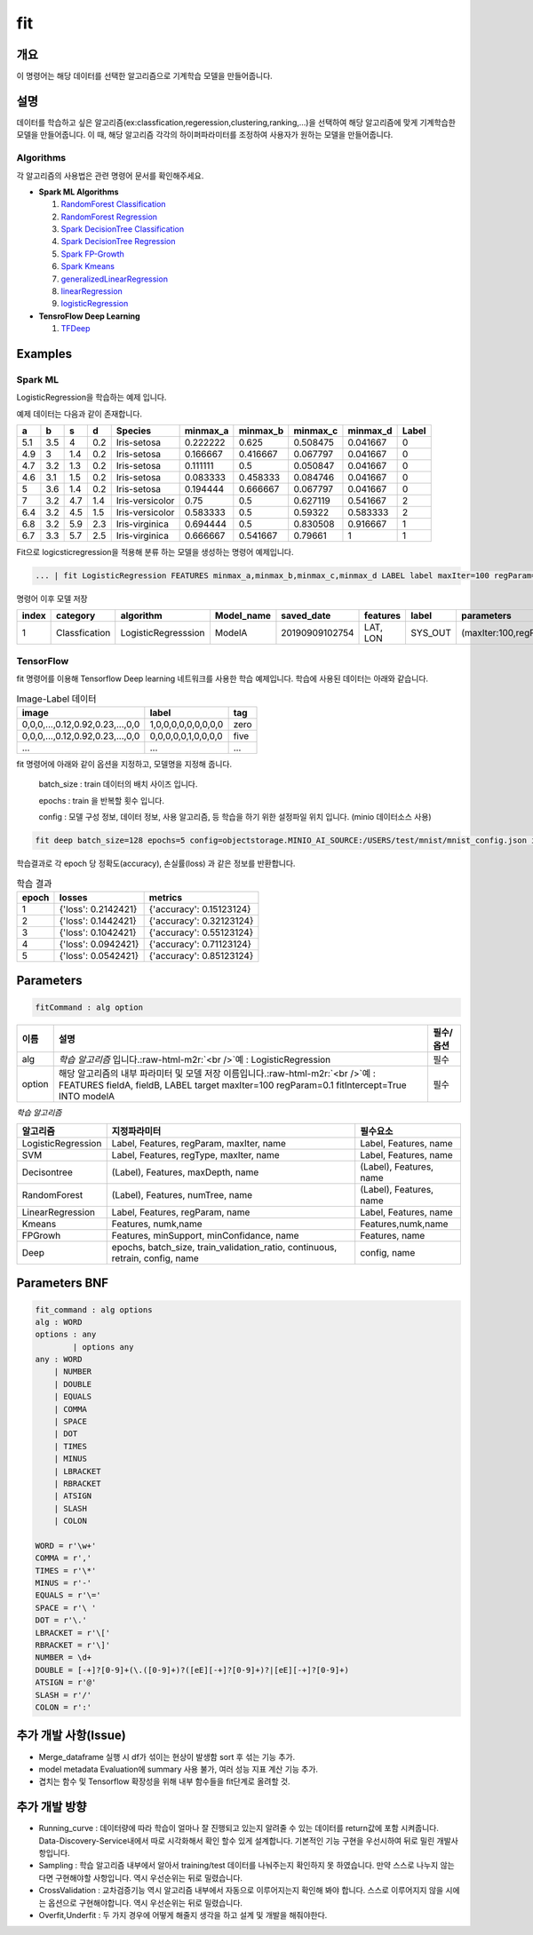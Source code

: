 .. role:: raw-html-m2r(raw)
   :format: html


fit
====================================================================================================

개요
----------------------------------------------------------------------------------------------------

이 명령어는 해당 데이터를 선택한 알고리즘으로 기계학습 모델을 만들어줍니다.

설명
----------------------------------------------------------------------------------------------------

데이터를 학습하고 싶은 알고리즘(ex:classfication,regeression,clustering,ranking,...)을 선택하여 해당 알고리즘에 맞게 기계학습한 모델을 만들어줍니다. 이 때, 해당 알고리즘 각각의 하이퍼파라미터를 조정하여 사용자가 원하는 모델을 만들어줍니다.

Algorithms
''''''''''

각 알고리즘의 사용법은 관련 명령어 문서를 확인해주세요.

- **Spark ML Algorithms**

  1. `RandomForest Classification <ml_algorithms/RandomForestClassification.html>`_
  2. `RandomForest Regression <ml_algorithms/RandomForestRegression.html>`_
  3. `Spark DecisionTree Classification <ml_algorithms/SparkDecisionTreeClassification.html>`_
  4. `Spark DecisionTree Regression <ml_algorithms/SparkDecisionTreeRegression.html>`_
  5. `Spark FP-Growth <ml_algorithms/SparkFPGrowth.html>`_
  6. `Spark Kmeans <ml_algorithms/SparkKmeans.html>`_
  7. `generalizedLinearRegression <ml_algorithms/generalizedlinearregression.html>`_
  8. `linearRegression <ml_algorithms/linearregression.html>`_
  9. `logisticRegression <ml_algorithms/logisticregression.html>`_

- **TensroFlow Deep Learning**

  1. `TFDeep <ml_algorithms/TFDeep.html>`_ 

Examples
----------------------------------------------------------------------------------------------------

Spark ML
''''''''

LogisticRegression을 학습하는 예제 입니다.

예제 데이터는 다음과 같이 존재합니다.

.. list-table::
   :header-rows: 1

   * - a
     - b
     - s
     - d
     - Species
     - minmax_a
     - minmax_b
     - minmax_c
     - minmax_d
     - Label
   * - 5.1
     - 3.5
     - 4
     - 0.2
     - Iris-setosa
     - 0.222222
     - 0.625
     - 0.508475
     - 0.041667
     - 0
   * - 4.9
     - 3
     - 1.4
     - 0.2
     - Iris-setosa
     - 0.166667
     - 0.416667
     - 0.067797
     - 0.041667
     - 0
   * - 4.7
     - 3.2
     - 1.3
     - 0.2
     - Iris-setosa
     - 0.111111
     - 0.5
     - 0.050847
     - 0.041667
     - 0
   * - 4.6
     - 3.1
     - 1.5
     - 0.2
     - Iris-setosa
     - 0.083333
     - 0.458333
     - 0.084746
     - 0.041667
     - 0
   * - 5
     - 3.6
     - 1.4
     - 0.2
     - Iris-setosa
     - 0.194444
     - 0.666667
     - 0.067797
     - 0.041667
     - 0
   * - 7
     - 3.2
     - 4.7
     - 1.4
     - Iris-versicolor
     - 0.75
     - 0.5
     - 0.627119
     - 0.541667
     - 2
   * - 6.4
     - 3.2
     - 4.5
     - 1.5
     - Iris-versicolor
     - 0.583333
     - 0.5
     - 0.59322
     - 0.583333
     - 2
   * - 6.8
     - 3.2
     - 5.9
     - 2.3
     - Iris-virginica
     - 0.694444
     - 0.5
     - 0.830508
     - 0.916667
     - 1
   * - 6.7
     - 3.3
     - 5.7
     - 2.5
     - Iris-virginica
     - 0.666667
     - 0.541667
     - 0.79661
     - 1
     - 1


Fit으로 logicsticregression을 적용해 분류 하는 모델을 생성하는 명령어 예제입니다.

.. code-block:: none

   ... | fit LogisticRegression FEATURES minmax_a,minmax_b,minmax_c,minmax_d LABEL label maxIter=100 regParam=0.1 fitIntercept=True INTO modelA

명령어 이후 모델 저장

.. list-table::
   :header-rows: 1

   * - index
     - category
     - algorithm
     - Model_name
     - saved_date
     - features
     - label
     - parameters
     - Evaluation
     - crossvalidation
     - grid_info
     - used_data_count
     - spent_seconds
     - user
   * - 1
     - Classfication
     - LogisticRegresssion
     - ModelA
     - 20190909102754
     - LAT, LON
     - SYS_OUT
     - (maxIter:100,regParam:0.01,...)
     - (Accuracy:99,pricison:99,recall:10,...)
     - {}
     - {}
     - 100
     - 5 sec
     - None

TensorFlow
''''''''''

fit 명령어를 이용해 Tensorflow Deep learning 네트워크를 사용한 학습 예제입니다.
학습에 사용된 데이터는 아래와 같습니다.

.. list-table:: Image-Label 데이터
   :header-rows: 1

   * - image
     - label
     - tag
   * - 0,0,0,...,0.12,0.92,0.23,...,0,0
     - 1,0,0,0,0,0,0,0,0,0
     - zero
   * - 0,0,0,...,0.12,0.92,0.23,...,0,0
     - 0,0,0,0,0,1,0,0,0,0
     - five
   * - ...
     - ...
     - ...

fit 명령어에 아래와 같이 옵션을 지정하고, 모델명을 지정해 줍니다.

  batch_size : train 데이터의 배치 사이즈 입니다.

  epochs : train 을 반복할 횟수 입니다.

  config : 모델 구성 정보, 데이터 정보, 사용 알고리즘, 등 학습을 하기 위한 설정파일 위치 입니다. (minio 데이터소스 사용)

.. code-block:: none

   fit deep batch_size=128 epochs=5 config=objectstorage.MINIO_AI_SOURCE:/USERS/test/mnist/mnist_config.json into test_model

학습결과로 각 epoch 당 정확도(accuracy), 손실률(loss) 과 같은 정보를 반환합니다.

.. list-table:: 학습 결과
   :header-rows: 1

   * - epoch
     - losses
     - metrics
   * - 1
     - {'loss': 0.2142421}
     - {'accuracy': 0.15123124}
   * - 2
     - {'loss': 0.1442421}
     - {'accuracy': 0.32123124}
   * - 3
     - {'loss': 0.1042421}
     - {'accuracy': 0.55123124}
   * - 4
     - {'loss': 0.0942421}
     - {'accuracy': 0.71123124}
   * - 5
     - {'loss': 0.0542421}
     - {'accuracy': 0.85123124}

Parameters
----------------------------------------------------------------------------------------------------

.. code-block:: none

   fitCommand : alg option

.. list-table::
   :header-rows: 1

   * - 이름
     - 설명
     - 필수/옵션
   * - alg
     - *학습 알고리즘* 입니다.\ :raw-html-m2r:`<br />`\ 예 : LogisticRegression
     - 필수
   * - option
     - 해당 알고리즘의 내부 파라미터 및 모델 저장 이름입니다.\ :raw-html-m2r:`<br />`\ 예 : FEATURES fieldA, fieldB, LABEL target maxIter=100 regParam=0.1 fitIntercept=True INTO modelA
     - 필수


*학습 알고리즘*

.. list-table::
   :header-rows: 1

   * - 알고리즘
     - 지정파라미터
     - 필수요소
   * - LogisticRegression
     - Label, Features, regParam, maxIter, name
     - Label, Features, name
   * - SVM
     - Label, Features, regType, maxIter, name
     - Label, Features, name
   * - Decisontree
     - (Label), Features, maxDepth, name
     - (Label), Features, name
   * - RandomForest
     - (Label), Features, numTree, name
     - (Label), Features, name
   * - LinearRegression
     - Label, Features, regParam, name
     - Label, Features, name
   * - Kmeans
     - Features, numk,name
     - Features,numk,name
   * - FPGrowh
     - Features, minSupport, minConfidance, name
     - Features, name
   * - Deep
     - epochs, batch_size, train_validation_ratio, continuous, retrain, config, name
     - config, name


Parameters BNF
----------------------------------------------------------------------------------------------------

.. code-block:: none

   fit_command : alg options
   alg : WORD
   options : any
           | options any
   any : WORD
       | NUMBER
       | DOUBLE
       | EQUALS
       | COMMA
       | SPACE
       | DOT
       | TIMES
       | MINUS
       | LBRACKET
       | RBRACKET
       | ATSIGN
       | SLASH
       | COLON

   WORD = r'\w+'
   COMMA = r','
   TIMES = r'\*'
   MINUS = r'-'
   EQUALS = r'\='
   SPACE = r'\ '
   DOT = r'\.'
   LBRACKET = r'\['
   RBRACKET = r'\]'
   NUMBER = \d+
   DOUBLE = [-+]?[0-9]+(\.([0-9]+)?([eE][-+]?[0-9]+)?|[eE][-+]?[0-9]+)
   ATSIGN = r'@'
   SLASH = r'/'
   COLON = r':'

추가 개발 사항(Issue)
----------------------------------------------------------------------------------------------------


* Merge_dataframe 실행 시 df가 섞이는 현상이 발생함 sort 후 섞는 기능 추가.
* model metadata Evaluation에 summary 사용 불가, 여러 성능 지표 계산 기능 추가.
* 겹치는 함수 및 Tensorflow 확장성을 위해 내부 함수들을 fit단계로 올려할 것.

추가 개발 방향
----------------------------------------------------------------------------------------------------


* Running_curve : 데이터량에 따라 학습이 얼마나 잘 진행되고 있는지 알려줄 수 있는 데이터를 return값에 포함 시켜줍니다. Data-Discovery-Service내에서 따로 시각화해서 확인 할수 있게 설계합니다. 기본적인 기능 구현을 우선시하여 뒤로 밀린 개발사항입니다.
* Sampling : 학습 알고리즘 내부에서 알아서 training/test 데이터를 나눠주는지 확인하지 못 하였습니다. 만약 스스로 나누지 않는다면 구현해야할 사항입니다. 역시 우선순위는 뒤로 밀렸습니다.
* CrossValidation : 교차검증기능 역시 알고리즘 내부에서 자동으로 이루어지는지 확인해 봐야 합니다. 스스로 이루어지지 않을 시에는 옵션으로 구현해야합니다. 역시 우선순위는 뒤로 밀렸습니다.
* Overfit,Underfit : 두 가지 경우에 어떻게 해줄지 생각을 하고 설계 및 개발을 해줘야한다.

